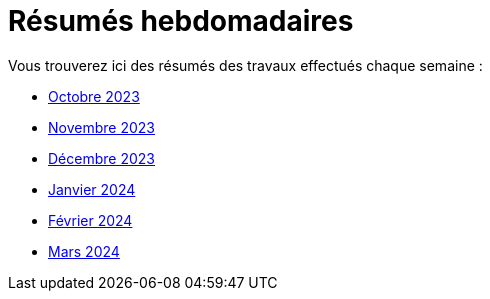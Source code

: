 # Résumés hebdomadaires

Vous trouverez ici des résumés des travaux effectués chaque semaine :

* xref:abstracts/2023_10.adoc[Octobre 2023]
* xref:abstracts/2023_11.adoc[Novembre 2023]
* xref:abstracts/2023_12.adoc[Décembre 2023]
* xref:abstracts/2024_1.adoc[Janvier 2024]
* xref:abstracts/2024_2.adoc[Février 2024]
* xref:abstracts/2024_3.adoc[Mars 2024]
